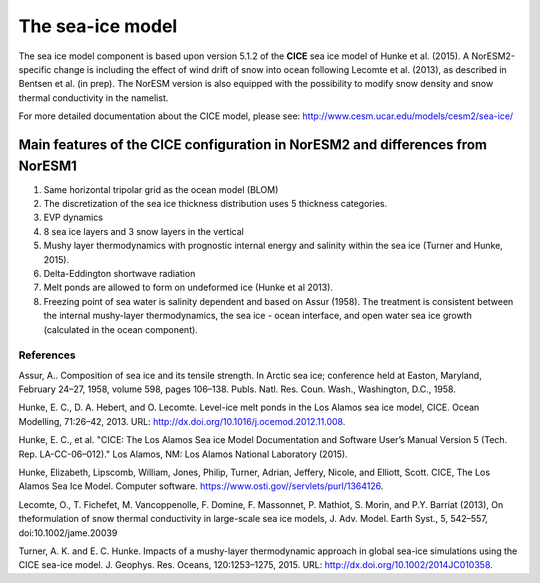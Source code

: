 .. _cea_ice_model; CICE:

The sea-ice model
======================

The sea ice model component is based upon version 5.1.2 of the **CICE** sea ice model of Hunke et al. (2015). A NorESM2-specific change is including the effect of wind drift of snow into ocean following Lecomte et al. (2013), as described in Bentsen et al. (in prep). The NorESM version is also equipped with the possibility to modify snow density and snow thermal conductivity in the namelist. 




For more detailed documentation about the CICE model, please see:  http://www.cesm.ucar.edu/models/cesm2/sea-ice/
 
 
Main features of the CICE configuration in NorESM2 and differences from NorESM1
--------------------------------------------------------------------------------

1. Same horizontal tripolar grid as the ocean model (BLOM)
2. The discretization of the sea ice thickness distribution uses 5 thickness categories.
#. EVP dynamics
#. 8 sea ice layers and 3 snow layers in the vertical 
#. Mushy layer thermodynamics with prognostic internal energy and salinity within the sea ice (Turner and Hunke, 2015).
#. Delta-Eddington shortwave radiation 
#. Melt ponds are allowed to form on undeformed ice (Hunke et al 2013). 
#. Freezing point of sea water is salinity dependent and based on Assur (1958). The treatment is consistent between the internal mushy-layer thermodynamics, the sea ice - ocean interface, and open water sea ice growth (calculated in the ocean component). 




References
^^^^^^^^^^

Assur, A.. Composition of sea ice and its tensile strength. In Arctic sea ice; conference held at Easton, Maryland, February 24–27, 1958, volume 598, pages 106–138. Publs. Natl. Res. Coun. Wash., Washington, D.C., 1958.

Hunke, E. C., D. A. Hebert, and O. Lecomte. Level-ice melt ponds in the Los Alamos sea ice model, CICE. Ocean Modelling, 71:26–42, 2013. URL: http://dx.doi.org/10.1016/j.ocemod.2012.11.008.

Hunke, E. C., et al. "CICE: The Los Alamos Sea ice Model Documentation and Software User’s Manual Version 5 (Tech. Rep. LA-CC-06–012)." Los Alamos, NM: Los Alamos National Laboratory (2015).

Hunke, Elizabeth, Lipscomb, William, Jones, Philip, Turner, Adrian, Jeffery, Nicole, and Elliott, Scott. CICE, The Los Alamos Sea Ice Model. Computer software. https://www.osti.gov//servlets/purl/1364126. 

Lecomte, O., T. Fichefet, M. Vancoppenolle, F. Domine, F. Massonnet, P. Mathiot, S. Morin, and P.Y. Barriat (2013), On theformulation of snow thermal conductivity in large-scale sea ice models, J. Adv. Model. Earth Syst., 5, 542–557, doi:10.1002/jame.20039

Turner, A. K. and E. C. Hunke. Impacts of a mushy-layer thermodynamic approach in global sea-ice simulations using the CICE sea-ice model. J. Geophys. Res. Oceans, 120:1253–1275, 2015. URL: http://dx.doi.org/10.1002/2014JC010358.


